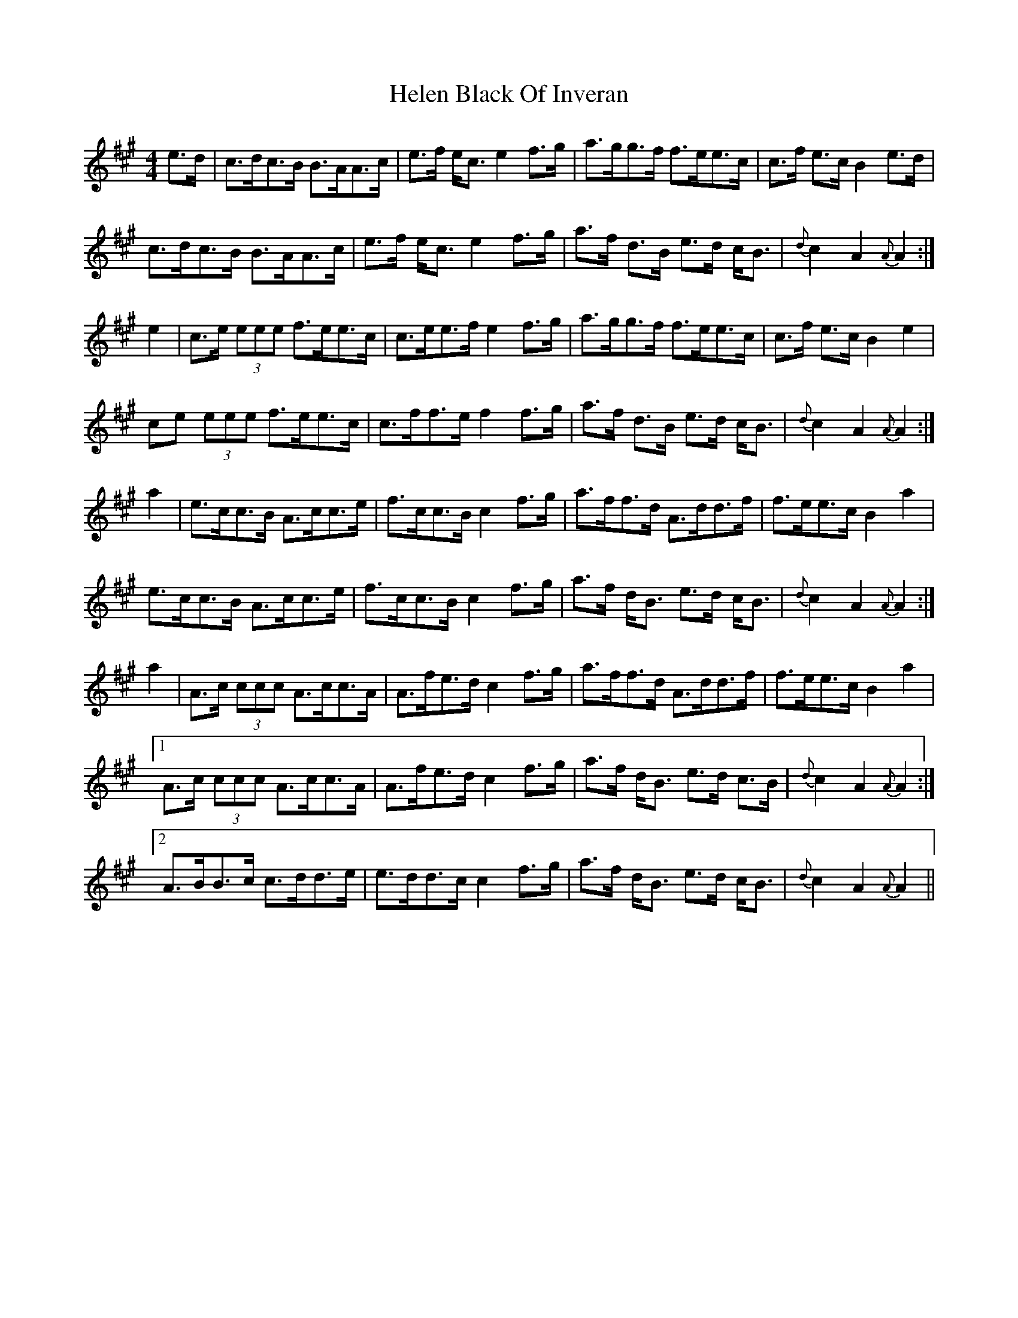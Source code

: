 X: 17127
T: Helen Black Of Inveran
R: reel
M: 4/4
K: Amajor
e>d|c>dc>B B>AA>c|e>f e<c e2 f>g|a>gg>f f>ee>c|c>f e>c B2 e>d|
c>dc>B B>AA>c|e>f e<c e2 f>g|a>f d>B e>d c<B|{d}c2 A2 {A}A2:|
e2|c>e (3eee f>ee>c|c>ee>f e2 f>g|a>gg>f f>ee>c|c>f e>c B2 e2|
ce (3eee f>ee>c|c>ff>e f2 f>g|a>f d>B e>d c<B|{d}c2 A2 {A}A2:|
a2|e>cc>B A>cc>e|f>cc>B c2 f>g|a>ff>d A>dd>f|f>ee>c B2 a2|
e>cc>B A>cc>e|f>cc>B c2 f>g|a>f d<B e>d c<B|{d}c2 A2 {A}A2:|
a2|A>c (3ccc A>cc>A|A>fe>d c2 f>g|a>ff>d A>dd>f|f>ee>c B2 a2|
[1 A>c (3ccc A>cc>A|A>fe>d c2 f>g|a>f d<B e>d c>B|{d}c2 A2 {A}A2:|
[2 A>BB>c c>dd>e|e>dd>c c2 f>g|a>f d<B e>d c<B|{d}c2 A2 {A}A2||

